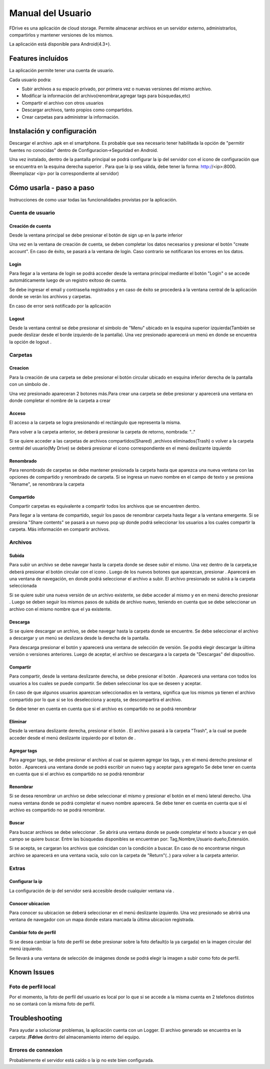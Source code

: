 .. @formatter:off


.. |action-button-pressed| image:: images/action-button-pressed.png
                           :scale: 20%

.. |configscreen| image:: images/config-screen.png
                            :scale: 20%

.. |created-folder| image:: images/created-folder.png
                            :scale: 20%

.. |create-folder-dialog| image:: images/create-folder-dialog.png
                            :scale: 20%

.. |drive-screen| image:: images/drive-screen.png
                            :scale: 20%

.. |file-search| image:: images/file-search.png
                            :scale: 20%

.. |filled-register-screen| image:: images/filled-register-screen.png
                         :scale: 20%

.. |folder-long-clicked| image:: images/folder-long-clicked.png
                            :scale: 20%

.. |left-drawer-open| image:: images/left-drawer-open.png
                            :scale: 20%

.. |login-screen| image:: images/login-screen.png
                            :scale: 20%

.. |main-screen| image:: images/main-screen.png
                            :scale: 20%

.. |register-screen| image:: images/register-screen.png
                           :scale: 20%

.. |config-screen| image:: images/config-screen.png
                   :scale: 20%

.. |upload| image:: images/upload.png
                   :scale: 20%

.. |right-drawer-open| image:: images/right-drawer-open.png
                   :scale: 20%

.. |add-tag| image:: images/add-tag.png
                   :scale: 20%
.. |choose-version| image:: images/choose-version.png
                   :scale: 20%
.. |share| image:: images/share-to.png
                   :scale: 20%
.. |search| image:: images/search.png
                   :scale: 20%
.. |rename-file| image:: images/rename-file.png
                   :scale: 20%



.. |menu-icon| image:: images/menu-icon.png

.. |conf-icon| image:: images/settings-icon.png

.. |upload-icon| image:: images/upload-icon.png

.. |edit-icon| image:: images/edit-icon.png

.. |share-icon| image:: images/share-icon.png

.. |circle-icon| image:: images/circle-plus-icon.png

.. |plus-icon| image:: images/plus-icon.png

.. |delete-icon| image:: images/delete-icon.png

.. |download-icon| image:: images/download-icon.png

.. |folder-icon| image:: images/folder-icon.png

.. |shared-folder-icon| image:: images/folder-shared-icon.png

.. |logout-icon| image:: images/logout-icon.png

.. |search-icon| image:: images/search-icon.png

.. |location-icon| image:: images/location-icon.png








Manual del Usuario
*************************

FDrive es una aplicación de cloud storage. Permite almacenar archivos en un servidor externo, administrarlos, compartirlos y mantener versiones de los mismos.

La aplicación está disponible para Android(4.3+).

Features incluídos
============================

La aplicación permite tener una cuenta de usuario.

Cada usuario podra:

* Subir archivos a su espacio privado, por primera vez o nuevas versiones del mismo archivo.
* Modificar la información del archivo(renombrar,agregar tags para búsquedas,etc)
* Compartir el archivo con otros usuarios
* Descargar archivos, tanto propios como compartidos.
* Crear carpetas para administrar la información.





Instalación y configuración
============================

Descargar el archivo .apk en el smartphone. Es probable que sea necesario tener habilitada la opción de "permitir fuentes no conocidas" dentro de Configuracion->Seguridad en Android.

Una vez instalado, dentro de la pantalla principal se podrá configurar la ip del servidor con el icono de configuración que se encuentra en la esquina derecha superior |conf-icon|. Para que la ip sea válida, debe tener la forma: http://<ip>:8000. (Reemplazar <ip> por la correspondiente al servidor)

|main-screen|  |config-screen|


Cómo usarla - paso a paso
============================

Instrucciones de como usar todas las funcionalidades provistas por la aplicación.

Cuenta de usuario
--------------------



Creación de cuenta
+++++++++++++++++++


Desde la ventana principal se debe presionar el botón de sign up en la parte inferior

Una vez en la ventana de creación de cuenta, se deben completar los datos necesarios y presionar el botón "create account". En caso de éxito, se pasará a la ventana de login. Caso contrario se notificaran los errores en los datos.

|main-screen|  |register-screen|

Login
+++++++++++++++++++++++

Para llegar a la ventana de login se podrá acceder desde la ventana principal mediante el botón "Login" o se accede automáticamente luego de un registro exitoso de cuenta.


Se debe ingresar el email y contraseña registrados y en caso de éxito se procederá a la ventana central de la aplicación donde se verán los archivos y carpetas.

|login-screen| |drive-screen|

En caso de error será notificado por la aplicación



Logout
+++++++++++++++++++++++

Desde la ventana central se debe presionar el simbolo de "Menu" |menu-icon| ubicado en la esquina superior izquierda(También se puede deslizar desde el borde izquierdo de la pantalla). Una vez presionado aparecerá un menú en donde se encuentra la opción de logout |logout-icon|.

|drive-screen| |left-drawer-open|

Carpetas
--------------------

Creacion
+++++++++++++++++++

Para la creación de una carpeta se debe presionar el botón circular ubicado en esquina inferior derecha de la pantalla con un simbolo de |plus-icon|.

Una vez presionado apareceran 2 botones más.Para crear una carpeta se debe presionar |folder-icon| y aparecerá una ventana en donde completar el nombre de la carpeta a crear

|drive-screen| |action-button-pressed| |create-folder-dialog|

Acceso
+++++++++++++++++++

El acceso a la carpeta se logra presionando el rectángulo que representa la misma.

Para volver a la carpeta anterior, se deberá presionar la carpeta de retorno, nombrada: ".."

Si se quiere acceder a las carpetas de archivos compartidos(Shared) |shared-folder-icon| ,archivos eliminados(Trash) |delete-icon| o volver a la carpeta central del usuario(My Drive) |folder-icon| se deberá presionar el icono correspondiente en el menú deslizante izquierdo

|left-drawer-open|


Renombrado
+++++++++++++++++++++++

Para renombrado de carpetas se debe mantener presionada la carpeta hasta que aparezca una nueva ventana con las opciones de compartido y renombrado de carpeta. Si se ingresa un nuevo nombre en el campo de texto y se presiona "Rename", se renombrara la carpeta

|folder-long-clicked|

Compartido
+++++++++++++++++++++++
Compartir carpetas es equivalente a compartir todos los archivos que se encuentren dentro.

Para llegar a la ventana de compartido, seguir los pasos de renombrar carpeta hasta llegar a la ventana emergente. Si se presiona "Share contents" se pasará a un nuevo pop up donde podrá seleccionar los usuarios a los cuales compartir la carpeta. Más información en compartir archivos.

|folder-long-clicked|


Archivos
--------------------


Subida
+++++++++++++++++++++++

Para subir un archivo se debe navegar hasta la carpeta donde se desee subir el mismo. Una vez dentro de la carpeta,se deberá presionar el botón circular con el icono |plus-icon|. Luego de los nuevos botones que aparezcan, presionar |upload-icon|.
Aparecerá en una ventana de navegación, en donde podrá seleccionar el archivo a subir. El archivo presionado se subirá a la carpeta seleccionada

|drive-screen| |action-button-pressed| |file-search| |upload|


Si se quiere subir una nueva versión de un archivo existente, se debe acceder al mismo y en en menú derecho presionar |upload-icon|. Luego se deben seguir los mismos pasos de subida de archivo nuevo, teniendo en cuenta que se debe seleccionar un archivo con el mismo nombre que el ya existente.


Descarga
+++++++++++++++++++++++

Si se quiere descargar un archivo, se debe navegar hasta la carpeta donde se encuentre. Se debe seleccionar el archivo a descargar y un menú se deslizara desde la derecha de la pantalla.

Para descarga presionar el botón |download-icon| y aparecerá una ventana de selección de versión. Se podrá elegir descargar la última versión o versiones anteriores. Luego de aceptar, el archivo se descargara a la carpeta de "Descargas" del dispositivo.

|right-drawer-open| |choose-version|

Compartir
+++++++++++++++++++++++

Para compartir, desde la ventana deslizante derecha, se debe presionar el botón |share-icon|.
Aparecerá una ventana con todos los usuarios a los cuales se puede compartir. Se deben seleccionar los que se deseen y aceptar.

En caso de que algunos usuarios aparezcan seleccionados en la ventana, significa que los mismos ya tienen el archivo compartido por lo que si se los deselecciona y acepta, se descompartira el archivo.

Se debe tener en cuenta en cuenta que si el archivo es compartido no se podrá renombrar

|right-drawer-open| |share|

Eliminar
+++++++++++++++++++++++

Desde la ventana deslizante derecha, presionar el botón |delete-icon|. El archivo pasará a la carpeta "Trash", a la cual se puede acceder desde el menú deslizante izquierdo por el boton de |delete-icon|.


Agregar tags
+++++++++++++++++++++++

Para agregar tags, se debe presionar el archivo al cual se quieren agregar los tags, y en el menú derecho presionar el botón |circle-icon|. Aparecerá una ventana donde se podrá escribir un nuevo tag y aceptar para agregarlo
Se debe tener en cuenta en cuenta que si el archivo es compartido no se podrá renombrar

|add-tag|

Renombrar
+++++++++++++++++++++++

Si se desea renombrar un archivo se debe seleccionar el mismo y presionar el botón |edit-icon| en el menú lateral derecho.
Una nueva ventana donde se podrá completar el nuevo nombre aparecerá. Se debe tener en cuenta en cuenta que si el archivo es compartido no se podrá renombrar.

|rename-file|

Buscar
+++++++++++++++++++++++

Para buscar archivos se debe seleccionar |search-icon|.
Se abrirá una ventana donde se puede completar el texto a buscar y en qué campo se quiere buscar.
Entre las búsquedas disponibles se encuentran por: Tag,Nombre,Usuario dueño,Extensión.

Si se acepta, se cargaran los archivos que coincidan con la condición a buscar. En caso de no encontrarse ningun archivo se aparecerá en una ventana vacía, solo con la carpeta de "Return"(..) para volver a la carpeta anterior.

|search|



Extras
--------------------


Configurar la ip
+++++++++++++++++++++++

La configuración de ip del servidor será accesible desde cualquier ventana via |conf-icon|.

Conocer ubicacion
+++++++++++++++++++++++

Para conocer su ubicacion se deberá seleccionar |location-icon| en el menú deslizante izquierdo.
Una vez presionado se abrirá una ventana de navegador con un mapa donde estara marcada la última ubicacion registrada.

Cambiar foto de perfil
+++++++++++++++++++++++

Si se desea cambiar la foto de perfil se debe presionar sobre la foto default(o la ya cargada) en la imagen circular del menú izquierdo.

Se llevará a una ventana de selección de imágenes donde se podrá elegir la imagen a subir como foto de perfil.

Known Issues
============================

Foto de perfil local
--------------------
Por el momento, la foto de perfil del usuario es local por lo que si se accede a la misma cuenta en 2 telefonos distintos no se contará con la misma foto de perfil.


Troubleshooting
============================


Para ayudar a solucionar problemas, la aplicación cuenta con un Logger. El archivo generado se encuentra en la carpeta: **/Fdrive** dentro del almacenamiento interno del equipo.


Errores de connexion
--------------------

Probablemente el servidor está caído o la ip no este bien configurada.




